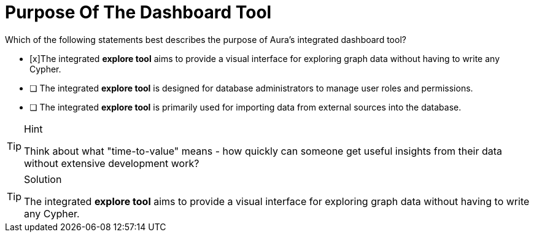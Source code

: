 [.question]
= Purpose Of The Dashboard Tool

Which of the following statements best describes the purpose of Aura's integrated dashboard tool?

* [x]The integrated **explore tool** aims to provide a visual interface for exploring graph data without having to write any Cypher.
* [ ] The integrated **explore tool** is designed for database administrators to manage user roles and permissions.
* [ ] The integrated **explore tool** is primarily used for importing data from external sources into the database.

[TIP,role=hint]
.Hint
====
Think about what "time-to-value" means - how quickly can someone get useful insights from their data without extensive development work?
====

[TIP,role=solution]
.Solution
====
The integrated **explore tool** aims to provide a visual interface for exploring graph data without having to write any Cypher. 
====
